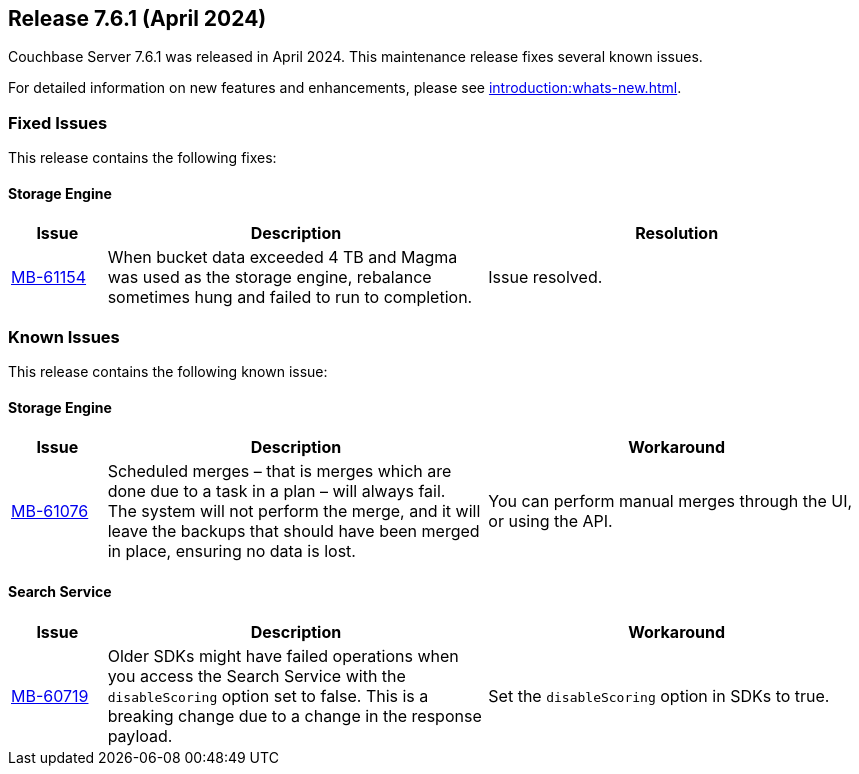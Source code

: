 == Release 7.6.1 (April 2024)

Couchbase Server 7.6.1 was released in April 2024. This maintenance release fixes several known issues.

For detailed information on new features and enhancements, please see xref:introduction:whats-new.adoc[].

[#fixed-issues-761]
=== Fixed Issues

This release contains the following fixes:

==== Storage Engine

[#table-fixed-issues-761-storage-engine,cols="10,40,40"]
|===
|Issue | Description | Resolution

| https://issues.couchbase.com/browse/MB-61154[MB-61154]
| When bucket data exceeded 4 TB and Magma was used as the storage engine, rebalance sometimes hung and failed to run to completion.
| Issue resolved.
|===


[#known-issues-761]
=== Known Issues

This release contains the following known issue:


==== Storage Engine
[#table-known-issues-761-storage-engine, cols="10,40,40"]
|===
|Issue | Description | Workaround

| https://issues.couchbase.com/browse/MB-61076[MB-61076]
| Scheduled merges – that is merges which are done due to a task in a plan – will always fail. +
The system will not perform the merge, and it will leave the backups that should have been merged in place, ensuring no data is lost.
| You can perform manual merges through the UI, or using the API.

|===

==== Search Service
[#table-known-issues-761-search-service, cols="10,40,40"]
|===
|Issue | Description | Workaround

| https://issues.couchbase.com/browse/MB-60719[MB-60719]
| Older SDKs might have failed operations when you access the Search Service with the `disableScoring` option set to false.
This is a breaking change due to a change in the response payload.
| Set the `disableScoring` option in SDKs to true.
|===
